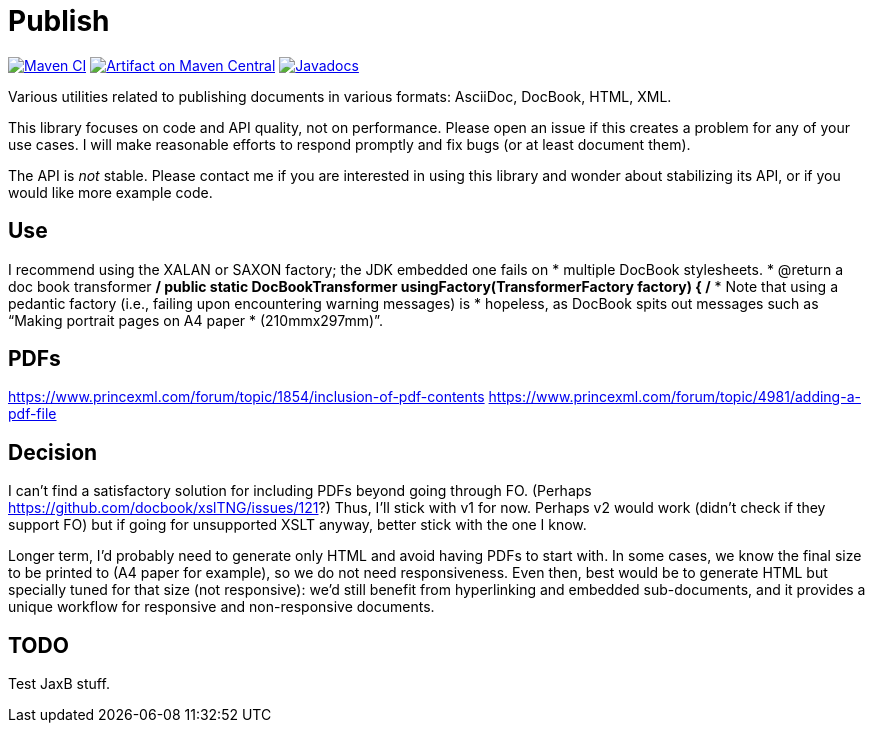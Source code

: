 = Publish
:groupId: io.github.oliviercailloux
:artifactId: publish
:repository: Publish

image:https://github.com/oliviercailloux/{artifactId}/workflows/Maven%20CI/badge.svg["Maven CI", link="https://github.com/oliviercailloux/{repository}/actions"]
image:https://maven-badges.herokuapp.com/maven-central/{groupId}/{artifactId}/badge.svg["Artifact on Maven Central", link="http://search.maven.org/#search%7Cga%7C1%7Cg%3A%22{groupId}%22%20a%3A%22{artifactId}%22"]
image:http://www.javadoc.io/badge/{groupId}/{artifactId}.svg["Javadocs", link="http://www.javadoc.io/doc/{groupId}/{artifactId}"]

Various utilities related to publishing documents in various formats: AsciiDoc, DocBook, HTML, XML.

This library focuses on code and API quality, not on performance. Please open an issue if this creates a problem for any of your use cases.
I will make reasonable efforts to respond promptly and fix bugs (or at least document them).

The API is _not_ stable. Please contact me if you are interested in using this library and wonder about stabilizing its API, or if you would like more example code.

== Use
I recommend using the XALAN or SAXON factory; the JDK embedded one fails on
   *        multiple DocBook stylesheets.
   * @return a doc book transformer
   */
  public static DocBookTransformer usingFactory(TransformerFactory factory) {
    /*
     * Note that using a pedantic factory (i.e., failing upon encountering warning messages) is
     * hopeless, as DocBook spits out messages such as “Making portrait pages on A4 paper
     * (210mmx297mm)”.

== PDFs
https://www.princexml.com/forum/topic/1854/inclusion-of-pdf-contents
https://www.princexml.com/forum/topic/4981/adding-a-pdf-file

== Decision
I can’t find a satisfactory solution for including PDFs beyond going through FO.
(Perhaps https://github.com/docbook/xslTNG/issues/121?)
Thus, I’ll stick with v1 for now.
Perhaps v2 would work (didn’t check if they support FO) but if going for unsupported XSLT anyway, better stick with the one I know.

Longer term, I’d probably need to generate only HTML and avoid having PDFs to start with.
In some cases, we know the final size to be printed to (A4 paper for example), so we do not need responsiveness. Even then, best would be to generate HTML but specially tuned for that size (not responsive): we’d still benefit from hyperlinking and embedded sub-documents, and it provides a unique workflow for responsive and non-responsive documents.

== TODO
Test JaxB stuff.
